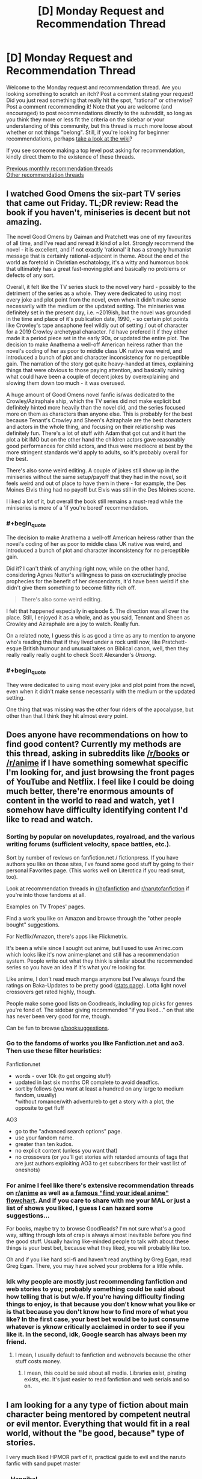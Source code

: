 #+TITLE: [D] Monday Request and Recommendation Thread

* [D] Monday Request and Recommendation Thread
:PROPERTIES:
:Author: AutoModerator
:Score: 34
:DateUnix: 1559574340.0
:END:
Welcome to the Monday request and recommendation thread. Are you looking something to scratch an itch? Post a comment stating your request! Did you just read something that really hit the spot, "rational" or otherwise? Post a comment recommending it! Note that you are welcome (and encouraged) to post recommendations directly to the subreddit, so long as you think they more or less fit the criteria on the sidebar or your understanding of this community, but this thread is much more loose about whether or not things "belong". Still, if you're looking for beginner recommendations, perhaps [[https://www.reddit.com/r/rational/wiki][take a look at the wiki]]?

If you see someone making a top level post asking for recommendation, kindly direct them to the existence of these threads.

[[http://www.reddit.com/r/rational/wiki/monthlyrecommendation][Previous monthly recommendation threads]]\\
[[http://pastebin.com/SbME9sXy][Other recommendation threads]]


** I watched Good Omens the six-part TV series that came out Friday. TL;DR review: Read the book if you haven't, miniseries is decent but not amazing.

The novel Good Omens by Gaiman and Pratchett was one of my favourites of all time, and I've read and reread it kind of a lot. Strongly recommend the novel - it is excellent, and if not exactly 'rational' it has a strongly humanist message that is certainly rational-adjacent in theme. About the end of the world as foretold in Christian eschatology, it's a witty and humorous book that ultimately has a great fast-moving plot and basically no problems or defects of any sort.

Overall, it felt like the TV series stuck to the novel very hard - possibly to the detriment of the series as a whole. They were dedicated to using most every joke and plot point from the novel, even when it didn't make sense necessarily with the medium or the updated setting. The miniseries was definitely set in the present day, i.e. ~2019ish, but the novel was grounded in the time and place of it's publication date, 1990, - so certain plot points like Crowley's tape ansaphone feel wildly out of setting / out of character for a 2019 Crowley archetypal character. I'd have prefered it if they either made it a period piece set in the early 90s, or updated the entire plot. The decision to make Anathema a well-off American heiress rather than the novel's coding of her as poor to middle class UK native was weird, and introduced a bunch of plot and character inconsistency for no perceptible gain. The narration of the story got quite heavy-handed at times, explaining things that were obvious to those paying attention, and basically ruining what could have been a couple of decent jokes by overexplaining and slowing them down too much - it was overused.

A huge amount of Good Omens novel fanfic is/was dedicated to the Crowley/Aziraphale ship, which the TV series did not make explicit but definitely hinted more heavily than the novel did, and the series focused more on them as characters than anyone else. This is probably for the best because Tenant's Crowley and Sheen's Aziraphale are the best characters and actors in the whole thing, and focusing on their relationship was definitely fun. There's a lot of stuff with Adam that got cut and it hurt the plot a bit IMO but on the other hand the children actors gave reasonably good performances for child actors, and thus were mediocre at best by the more stringent standards we'd apply to adults, so it's probably overall for the best.

There's also some weird editing. A couple of jokes still show up in the miniseries without the same setup/payoff that they had in the novel, so it feels weird and out of place to have them in there - for example, the Des Moines Elvis thing had no payoff but Elvis was still in the Des Moines scene.

I liked a lot of it, but overall the book still remains a must-read while the miniseries is more of a 'if you're bored' recommendation.
:PROPERTIES:
:Author: Escapement
:Score: 18
:DateUnix: 1559584587.0
:END:

*** #+begin_quote
  The decision to make Anathema a well-off American heiress rather than the novel's coding of her as poor to middle class UK native was weird, and introduced a bunch of plot and character inconsistency for no perceptible gain.
#+end_quote

Did it? I can't think of anything right now, while on the other hand, considering Agnes Nutter's willingness to pass on excruciatingly precise prophecies for the benefit of her descendants, it'd have been weird if she didn't give them something to become filthy rich off.

#+begin_quote
  There's also some weird editing.
#+end_quote

I felt that happened especially in episode 5. The direction was all over the place. Still, I enjoyed it as a whole, and as you said, Tennant and Sheen as Crowley and Aziraphale are a joy to watch. Really fun.

On a related note, I guess this is as good a time as any to mention to anyone who's reading this that if they lived under a rock until now, like Pratchett-esque British humour and unusual takes on Biblical canon, well, then they really really really ought to check Scott Alexander's /Unsong/.
:PROPERTIES:
:Author: SimoneNonvelodico
:Score: 2
:DateUnix: 1560102997.0
:END:


*** #+begin_quote
  They were dedicated to using most every joke and plot point from the novel, even when it didn't make sense necessarily with the medium or the updated setting.
#+end_quote

One thing that was missing was the other four riders of the apocalypse, but other than that I think they hit almost every point.
:PROPERTIES:
:Author: waylandertheslayer
:Score: 2
:DateUnix: 1560205963.0
:END:


** Does anyone have recommendations on how to find good content? Currently my methods are this thread, asking in subreddits like [[/r/books]] or [[/r/anime]] if I have something somewhat specific I'm looking for, and just browsing the front pages of YouTube and Netflix. I feel like I could be doing much better, there're enormous amounts of content in the world to read and watch, yet I somehow have difficulty identifying content I'd like to read and watch.
:PROPERTIES:
:Score: 16
:DateUnix: 1559600455.0
:END:

*** Sorting by popular on novelupdates, royalroad, and the various writing forums (sufficient velocity, space battles, etc.).

Sort by number of reviews on fanfiction.net / fictionpress. If you have authors you like on those sites, I've found some good stuff by going to their personal Favorites page. (This works well on Literotica if you read smut, too).

Look at recommendation threads in [[/r/hpfanfiction][r/hpfanfiction]] and [[/r/narutofanfiction][r/narutofanfiction]] if you're into those fandoms at all.

Examples on TV Tropes' pages.

Find a work you like on Amazon and browse through the "other people bought" suggestions.

For Netflix/Amazon, there's apps like Flickmetrix.

It's been a while since I sought out anime, but I used to use Anirec.com which looks like it's now anime-planet and still has a recommendation system. People write out what they think is similar about the recommended series so you have an idea if it's what you're looking for.

Like anime, I don't read much manga anymore but I've always found the ratings on Baka-Updates to be pretty good ([[https://www.mangaupdates.com/stats.html?period=month12][stats page]]). Lotta light novel crossovers get rated highly, though.

People make some good lists on Goodreads, including top picks for genres you're fond of. The sidebar giving recommended "if you liked..." on that site has never been very good for me, though.

Can be fun to browse [[/r/booksuggestions][r/booksuggestions]].
:PROPERTIES:
:Author: iftttAcct2
:Score: 14
:DateUnix: 1559605185.0
:END:


*** Go to the fandoms of works you like Fanfiction.net and ao3. Then use these filter heuristics:

Fanfiction.net

- words - over 10k (to get ongoing stuff)\\
- updated in last six months OR complete to avoid deadfics.
- sort by follows (you want at least a hundred on any large to medium fandom, usually)\\
  *without romance/with adventureb to get a story with a plot, the opposite to get fluff

AO3

- go to the "advanced search options" page.
- use your fandom name.
- greater than ten kudos.
- no explicit content (unless you want that)\\
- no crossovers (or you'll get stories with retarded amounts of tags that are just authors exploiting AO3 to get subscribers for their vast list of oneshots)
:PROPERTIES:
:Author: GaBeRockKing
:Score: 5
:DateUnix: 1559620128.0
:END:


*** For anime I feel like there's extensive recommendation threads on [[/r/anime][r/anime]] as well as [[https://imgur.com/gallery/yPVPj9Q][a famous "find your ideal anime" flowchart]]. And if you care to share with me your MAL or just a list of shows you liked, I guess I can hazard some suggestions...

For books, maybe try to browse GoodReads? I'm not sure what's a good way, sifting through lots of crap is always almost inevitable before you find the good stuff. Usually having like-minded people to talk with about these things is your best bet, because what they liked, you will probably like too.

Oh and if you like hard sci-fi and haven't read anything by Greg Egan, read Greg Egan. There, you may have solved your problems for a little while.
:PROPERTIES:
:Author: SimoneNonvelodico
:Score: 2
:DateUnix: 1560103342.0
:END:


*** Idk why people are mostly just recommending fanfiction and web stories to you; probably something could be said about how telling that is but w/e. If you're having difficulty finding things to enjoy, is that because you don't know what you like or is that because you don't know how to find more of what you like? In the first case, your best bet would be to just consume whatever is yknow critically acclaimed in order to see if you like it. In the second, idk, Google search has always been my friend.
:PROPERTIES:
:Author: Sampatrick15
:Score: 1
:DateUnix: 1559754072.0
:END:

**** I mean, I usually default to fanfiction and webnovels because the other stuff costs money.
:PROPERTIES:
:Author: iftttAcct2
:Score: 3
:DateUnix: 1559810749.0
:END:

***** I mean, this could be said about all media. Libraries exist, pirating exists, etc. It's just easier to read fanfiction and web serials and so on.
:PROPERTIES:
:Author: Sampatrick15
:Score: 5
:DateUnix: 1559848477.0
:END:


** I am looking for a any type of fiction about main character being mentored by competent neutral or evil mentor. Everything that would fit in a real world, without the "be good, because" type of stories.

I very much liked HPMOR part of it, practical guide to evil and the naruto fanfic with sand pupet master
:PROPERTIES:
:Author: balbal21
:Score: 13
:DateUnix: 1559576236.0
:END:

*** - [[https://en.wikipedia.org/wiki/Hannibal_Lecter][Hannibal_Lecter]]
- ~[[https://en.wikipedia.org/wiki/American_History_X][American History X]]
- ?[[https://en.wikipedia.org/wiki/Apt_Pupil_(film)][Apt Pupil]]
- [[https://en.wikipedia.org/wiki/The_Devil%27s_Advocate_(1997_film)][The Devil's Advocate]]
- Sansa and Littlefinger; Anakin and Sidious; the Pai Mei arc from Kill Bill

Fanfiction

- [[https://www.fanfiction.net/s/8163784/1/The-Well-Groomed-Mind][The Well Groomed Mind]]
- [[https://www.fanfiction.net/s/2109003/1/Harry-Potter-and-the-Maw][Maw, HP & the]]

TVTropes: [[https://tvtropes.org/pmwiki/pmwiki.php/Main/EvilMentor][EvilMentor]] • [[https://tvtropes.org/pmwiki/pmwiki.php/Main/TreacherousAdvisor][TreacherousAdvisor]] • [[https://tvtropes.org/pmwiki/pmwiki.php/Main/BrokenPedestal][BrokenPedestal]] • [[https://tvtropes.org/pmwiki/pmwiki.php/Main/TheSvengali][TheSvengali]] • [[https://tvtropes.org/pmwiki/pmwiki.php/Main/TheCorrupter][TheCorrupter]]
:PROPERTIES:
:Author: OutOfNiceUsernames
:Score: 7
:DateUnix: 1559610642.0
:END:

**** You should mention that The Well Groomed mind is unfinished - at least the sequel is. As someone who just spent the last day reading all of it, that was a surprise. Really good though.
:PROPERTIES:
:Author: Mbnewman19
:Score: 3
:DateUnix: 1559792000.0
:END:


*** [[https://www.fanfiction.net/s/10740793/1/A-Voice-Across-the-Void]]

This should fit your want perfectly. (Neutral Sith mentor in Star Wars universe)
:PROPERTIES:
:Author: causalchain
:Score: 5
:DateUnix: 1559620665.0
:END:


** Are there any good, well-written, non-cookie-cutter, not-full-of-unhappy novels on Kindle these days? I was originally looking for English original light novels, but really I'll take anything that matches up to the best of SpaceBattles in enjoyability or the best of Questionable Questing in intelligence. (No Earthfic please.)

PS: I am genuinely scared of whatever is happening to the titles of the dungeon and harem books proliferating in Amazon's system. It looks like someone achieved AI-equivalent humans.
:PROPERTIES:
:Author: EliezerYudkowsky
:Score: 26
:DateUnix: 1559580531.0
:END:

*** Since you made the mention, what are the best of SpaceBattles in enjoyability or the best of Questionable Questing in intelligence? I recently started the Erogamer in QQ and was really impressed, but I haven't really explored these sites much.

A short list of title drops will do, I can google.
:PROPERTIES:
:Author: foveros
:Score: 8
:DateUnix: 1559582101.0
:END:

**** Are you looking for porn, plot, or mix of both?

QuestionableQuesting is always very YMMV. Other than Erogamer, another story that was mentioned around here before is [[https://forum.questionablequesting.com/threads/a-rousing-rebirth-veilfall-original.5813/][A Rousing Rebirth]]. Spoilery trigger warnings : incest, ephebophilia
:PROPERTIES:
:Author: Anderkent
:Score: 3
:DateUnix: 1559584769.0
:END:

***** I'm enjoying the Erogamer despite the porn, not because of it. Still, the chapters where characters are thinking about cosmic implications are just so well written...

On space battles the fics I have read and enjoyed are the games we play and purple days. Any as good there?
:PROPERTIES:
:Author: foveros
:Score: 5
:DateUnix: 1559596366.0
:END:


*** You could try Please Don't Tell My Parents I'm a Supervillain by Richard Roberts. It is a non-stop ride of manic energy. Not very rational, though (it's a super-hero world with super science that still looks like the present day).
:PROPERTIES:
:Author: GlimmervoidG
:Score: 9
:DateUnix: 1559635427.0
:END:

**** Read that one and liked it. "Worm as cheerful YA novel" was my review.
:PROPERTIES:
:Author: EliezerYudkowsky
:Score: 11
:DateUnix: 1559670036.0
:END:

***** Have you tried Super Minion on rr?
:PROPERTIES:
:Author: Retbull
:Score: 5
:DateUnix: 1559758557.0
:END:


***** I mean, that doesn't sound like a /bad/ review to me.
:PROPERTIES:
:Author: SimoneNonvelodico
:Score: 2
:DateUnix: 1560103408.0
:END:


*** I've recommended the [[https://www.goodreads.com/en/book/show/30344847][Masters and Mages]] series a few times here already, but that's because it really is good. The first part of the first book especially was a breath of fresh air for me, just a young guy with the world at his feet thinking about his situation and his prospects, working out his problems in his head. And it was interesting!

I wouldn't say it's rational(the magic system is a bit fuzzy, especially in the second book), but the author is a history buff--medieval scholar and HEMA practitioner-- and actually put some thought into the history of the world, into why politics are the way they are and how the conflicts that the story revolves around actually came about. Like I said, it's the first fantasy book in a while that felt like it broke the mold.

Another story in the vein of a [[https://en.wikipedia.org/wiki/Bildungsroman][Bildungsroman]] is [[https://www.goodreads.com/book/show/44327636-the-first-step][The First Step]], this time a competently written xianxia(what a rarity!). Another story of the guy with the world at his feet, on a journey of discovery. Pretty good, and unlike in Cradle, the setting feels very chinese.
:PROPERTIES:
:Author: GlueBoy
:Score: 4
:DateUnix: 1559591183.0
:END:


*** - I liked Martha Wells' Murderbot series. Mostly, the main character spends its time being mad about how incompetent humans are at everything.
- You might like The Engineer by Darren M. Handshaw. It's a kind of post apocalypse, but not the awful depressing kind. The main character also does realistic engineering (mostly stuff you could realistically achieve with medieval tech). I didn't finish it but I don't really remember why.
- I quite liked pretty much all of Drew Hayes' novels, they're generally enjoyable and not about depressed or depressing people.
- I also really liked Edward W. Robinson's Cycle of Arawn series - it's got a main character who grows powerful over time thanks to intelligently exploring and using his powers, and is generally an enjoyable swords and sorcery adventure.
- Similarly, Mark Lawrence's Prince of Thorns series is also quite good - bad things happen to the main character, but he doesn't let that get him down. He turns in to the bad thing that happens to other people. The whole series is very Dying Earth, too, which is fun.
:PROPERTIES:
:Author: IICVX
:Score: 5
:DateUnix: 1559595086.0
:END:


*** Bujold, and Pratchett are the strongest recs I have for "Not Dark", "Original" and "Smart". But I would be quite surprised if you had not already read those.

Graydon Saunders is very much what you are looking for, I think, but has strong objections to amazon, so is not available there (Got his works via google play, which is convenient enough)

Egan, Vinge are also good, but occasionally dark. Never oppressively so, however.

Marie Brennan, the lady Trent series.
:PROPERTIES:
:Author: Izeinwinter
:Score: 4
:DateUnix: 1559598808.0
:END:


*** You may know most of these, and they're mostly from 2017 or earlier as I haven't really had time to look for recent gems, but I wonder if these match the non-cookie-cutter requirement:

- [[https://www.goodreads.com/series/91029-craft-sequence][Craft sequence]] by Max Gladstone (book 1 2012 - book 6 2017)
- [[https://www.goodreads.com/series/170872-wayfarers][Wayfarers]] by Becky Chambers (2014, 2016, 2018):
- Guy Gavriel Kay?
- [[https://www.goodreads.com/series/183152-penric-and-desdemona-publication-order][Penric & Desdemona]] series by LM Bujold

I guess most of these contain some amount of unhappy, I'm not sure if you're looking for books that don't contain any suffering or just ones where it is not all there is to the book :P
:PROPERTIES:
:Author: Anderkent
:Score: 3
:DateUnix: 1559581774.0
:END:

**** All stories contain some people suffering some of the time, but there's some kind of modern plague of stories that are just Unhappy People Doing Unhappy Things. It probably accounts for a lot of the popularity of isekai stories; in that people have nothing else to read that is not an endless desert of sadness.
:PROPERTIES:
:Author: EliezerYudkowsky
:Score: 14
:DateUnix: 1559582473.0
:END:


*** Extraordinary claims require extraordinary evidence. You cant just say that it looks like someone achieved AI equivalent humans and leave it at that. It would be like saying "Aliens!" and leaving it at that.

I'm glancing through the titles. Theres some pretty creative titles, but none of the titles look superhumanly creative. Did the titles suddenly and dramatically increase in creativity? But I dont know what the titles were like before, nor what the time frame for the change was, so I have no way to check this for myself. Could you please elaborate on why you think it looks like the more recent titles were generated by AI equivalent humans? (Assuming I am understanding what you said correctly). Why do you believe what you believe?
:PROPERTIES:
:Author: Sailor_Vulcan
:Score: 2
:DateUnix: 1559879584.0
:END:

**** Modern-AI-equivalent humans. Very repetitive ones.
:PROPERTIES:
:Author: EliezerYudkowsky
:Score: 5
:DateUnix: 1559889205.0
:END:

***** I understand if you're really busy and don't feel like this question is worth answering, but when ELIEZER YUDKOWSKY says he's scared of possiblity of AI-Equivalent humans, that sounds like "I think a human may have gone FOOM" and that can raise some alarm. So I just want to double check to make sure I'm understanding correctly, that that isn't what you meant.

Thanks!
:PROPERTIES:
:Author: Sailor_Vulcan
:Score: 2
:DateUnix: 1560190053.0
:END:

****** #+begin_quote
  AI-Equivalent humans, that sounds like "I think a human may have gone FOOM"
#+end_quote

That's not what he's saying. AI-Equivalent humans wouldn't be humans that have gone FOOM, because AI has not gone FOOM. Human-Equivalent AI would be an extraordinary claim; AI-Equivalent Humans are just humans that generate slightly different versions of the same repetitive content over and over again, like modern AIs do. The recent titles look like they were created by AI-like humans because they are boring and repetitive. In other words, Eliezer is being cute here, not serious.
:PROPERTIES:
:Author: daytodave
:Score: 7
:DateUnix: 1560235429.0
:END:


*** I think that you might enjoy the work of Christopher Nuttall. He is not an explicitly "rational" author but many of the themes that he explores are closely related and his characters are generally well developed.

Nuttall is a prolific writer, so I would recommend starting with the Ark Royal series as it exemplifies much of his writing style. It is relative cheap but if you are still uncertain than you can find a large sample of the text on his website.
:PROPERTIES:
:Author: CaseyAshford
:Score: 2
:DateUnix: 1559596997.0
:END:

**** Just make sure not to read his earliest works. He has a lot of old outdated poorly written drafts on space battles, and the first few chapters of his schooled in magic series are kinda crappy. But if you can get past that part the rest of the SIM series on amazon kindle is amazing
:PROPERTIES:
:Author: Sailor_Vulcan
:Score: 1
:DateUnix: 1559879825.0
:END:


*** These aren't particularly rational, but some books I've enjoyed:

Super-Powereds, by Drew Hayes. This is a story in the style of Harry Potter - most of the time is spent following the main characters in their lives and classes, and now and then something happens which is relevant to a larger plot. Except instead of a wizard school, it's a superhero academy.

Into the Labyrinth, by John Bierce. Nice setting, reminiscent of Tamora Pierce's books.

Schooled in Magic, by Christopher Nuttall. This is close to being cookie-cutter, but I enjoyed it anyway.
:PROPERTIES:
:Author: Penumbra_Penguin
:Score: 1
:DateUnix: 1559688150.0
:END:


*** [[https://smile.amazon.com/Pyramid-Scheme-Book-1-ebook/dp/B012TXYOOI/ref=pd_sim_351_1/143-8271950-9809629?_encoding=UTF8&pd_rd_i=B012TXYOOI&pd_rd_r=683eeb38-88db-11e9-bbf3-59d2421e25c9&pd_rd_w=Nc47c&pd_rd_wg=0tDFH&pf_rd_p=a098ee4c-2e0f-4821-b463-d4b049053104&pf_rd_r=J27W00G72Q6F6X6KWAXQ&psc=1&refRID=J27W00G72Q6F6X6KWAXQ][Pyramid Scheme]] by Eric Flint and Dave Freer is pretty good. Haven't thought about this one in years but it is lots of fun. It is a good adventure novel that has challenges but doesn't needlessly make the characters miserable.

I definitely wouldn't say it matches the best of QQ in intelligence, since any story that reaches that level of meta-awareness probably eats itself or blackmails its own author into locking themself in a room to write infinite sequels shortly after being completed.

The characters value brains over brawn and make an effort to be clever to the point that they immediately declare war on mythology and start turning it upside down in entertaining ways, but it is a light adventure novel that doesn't get too complicated about breaking the system. More along the lines of basic bluffing and trickery, exploiting the modern tech that was brought along with them, and gathering useful allies.

It has two sequels based on Egyptian and Norse mythology.

Summary:

An alien pyramid has appeared on Earth, squatting in the middle of Chicago. It is growing, destroying the city as it does and nothing seems able to stop it, not even the might of the US military. Somehow, the alien device is snatching people and for unknown reasons transporting them into worlds of mythology. Dr Lukacs is one of the victims. Granted, he's an expert on mythology. But myths are not something he'd thought to encounter personally. Or wanted to! Sure, he has a couple of tough paratroopers along with him, as well as a blonde Amazon biologist and a very capable maintenance mechanic. Unfortunately, modern weapons don't work, and the Greek gods are out to kill the heroes.

Well, yes, they've got Medea and Arachne and the Sphinx on their side (both Sphinxes, actually the Greek version as well as the Egyptian). And at least some of the Egyptian gods seem friendly.
:PROPERTIES:
:Author: andor3333
:Score: 1
:DateUnix: 1559882961.0
:END:


*** #+begin_quote
  PS: I am genuinely scared of whatever is happening to the titles of the dungeon and harem books proliferating in Amazon's system. It looks like someone achieved AI-equivalent humans.
#+end_quote

The Dungeon novels I've read do seem unusually trope-y. Which is a shame, since I genuinely like the concept of a sentient dungeon as a protagonist. Bunker Core was probably the best of them, but I'm not sure if the author is continuing the series.

(If you count Dungeon Lord that's far and away the best; but the protagonist isn't a dungeon, but a human with Sauron type powers in an RPG mechanics world)
:PROPERTIES:
:Author: TheColourOfHeartache
:Score: 1
:DateUnix: 1560015879.0
:END:


** Looking for stories where the MC is able to return from and learn from death like in a video game. Whether through a timeloop or some other method. Already read or reading Mother of Learning, Time Braid, All you need is kill/Edge of tomorrow. I'm not sure about VR based stories since all of the players would have the same ability. Alternatively, if there is a reincarnation story where they end up in the past with future knowledge and skills which is good, I could try that as well. That's kind of similar because they at least learned from one death.
:PROPERTIES:
:Author: highvolt4g3
:Score: 9
:DateUnix: 1559578484.0
:END:

*** [[https://docs.google.com/document/d/1SddGHeVfcVa5SCDHHTOA4RlKwnef-Q6IMw_Jqw9I0Mw/edit][Dave Scum]] is a short story by the author of Cordyceps.
:PROPERTIES:
:Author: andor3333
:Score: 12
:DateUnix: 1559620663.0
:END:

**** That was enjoyable. Felt realistic, if not rational, with the protagonist being kind of a dick as a, hmm, humanising factor? And some nice exploration of how even limited time looping is utterly broken.

Also fits the request of a protagonist able to learn from death. Dave does a /lot/ of that.
:PROPERTIES:
:Author: -main
:Score: 6
:DateUnix: 1559654854.0
:END:


**** Seconding [[/u/-main]] that Dave Scum was enjoyable, though I'd have liked something a touch more final regarding the ending. Thanks for sharing!
:PROPERTIES:
:Author: SeekingImmortality
:Score: 4
:DateUnix: 1559694177.0
:END:


**** I just realised! "Dave scum" is a pun on the term "Save scumming" where a player refuses to accept mistakes by resetting any time they do. +1 this rec.
:PROPERTIES:
:Author: causalchain
:Score: 3
:DateUnix: 1559731726.0
:END:


*** The anime Re:Zero has the protagonist return to certain “checkpoints” after dying, and the problem solving involves using multiple loops to get to a good resolution. On a more limited scope, in Mo Dao Zu Shi the protagonist is a master cultivator who was killed and then ends up possssing a new body, making a new start, but maintaining his knowledge of cultivation techniques and such. I have not finished it yet, but so far it is good, and I have gotten many recommendations for it from other people.
:PROPERTIES:
:Author: NexusLink_NX
:Score: 7
:DateUnix: 1559592330.0
:END:

**** I saw the Re:Zero anime which was good and apparently getting a second season soon. Does anyone know if the webnovel is worth reading? I'll check Mo Dao Zu Shi out as well, thanks!
:PROPERTIES:
:Author: highvolt4g3
:Score: 2
:DateUnix: 1559598261.0
:END:

***** No personal experience with the Re:Zero web novel, but I'm also loooking forward to S2. To be honest, the reliving aspect in Mo Dao Zu Shi is pretty minor, but I am greatly enjoying it as my first real experience with the xianxia (cultivation) genre. Also, I recalled the short story The Keeper, at [[https://www.reddit.com/r/creatorcorvin/comments/8f7if1/the_keeper_part_1/]] which has return by death as its central premise.

Edit: also the anime Youjo Senki has a mature person reincarnated as a child in a magical world, making use of their intelligence to become a prodigy. Secondly, and a bit more loosely fitting, Puella Magi Madoka Magica has time loops with learning from mistakes to try to find a “good route”. More details are spoilery, but it is probably my favorite anime overall, so I would definitely recommend it.
:PROPERTIES:
:Author: NexusLink_NX
:Score: 1
:DateUnix: 1559615845.0
:END:

****** Oh yes I forgot Madoka Magica, that's a good example. If you happen to like anime like that, there's also The Girl Who Leapt Through Time.
:PROPERTIES:
:Author: highvolt4g3
:Score: 2
:DateUnix: 1559656622.0
:END:


**** Yeah, the first thing I thought is "wow this guys is basically summarising the premise to Re:Zero".
:PROPERTIES:
:Author: SimoneNonvelodico
:Score: 2
:DateUnix: 1560103515.0
:END:


*** Relic of the future by coeur al'aran if you aren't against RWBY fanfics. Not very rational but the writing is solid.
:PROPERTIES:
:Author: generalamitt
:Score: 3
:DateUnix: 1559583328.0
:END:

**** I haven't seen RWBY but I did enjoy The Games We Play (a RWBY fanfiction) so I think I know the world enough to enjoy it.
:PROPERTIES:
:Author: highvolt4g3
:Score: 2
:DateUnix: 1559598314.0
:END:

***** Be aware that TGWP used RWBY's characters and overall setting (countries menaced by grimm, hunters defending, robot with a soul, etc) but diverged wildly regarding the grimm's nature and people's backstories.
:PROPERTIES:
:Author: SeekingImmortality
:Score: 5
:DateUnix: 1559600586.0
:END:


***** Adding to [[/u/SeekingImmortality][u/SeekingImmortality]], TGWP used RWBY lore up to 2nd season, Relic of the future uses all the way up to season 6.
:PROPERTIES:
:Author: causalchain
:Score: 1
:DateUnix: 1559607603.0
:END:


*** In the fun Korean webnovel Omniscient Reader, one of the /side characters/ is the person who has returned from the future. So it doesn't quite fit, but I bet you'd like it.
:PROPERTIES:
:Author: Charlie___
:Score: 3
:DateUnix: 1559585246.0
:END:

**** Is it similar to The Novel's Extra?
:PROPERTIES:
:Author: highvolt4g3
:Score: 1
:DateUnix: 1559598332.0
:END:

***** Definitely similar in the sense that it's one of those stories where someone has a lot of extra knowledge and has to exploit it even when things go off the rails. But, I think, significantly better :)
:PROPERTIES:
:Author: Charlie___
:Score: 1
:DateUnix: 1559638469.0
:END:


*** "Erased" is a [[https://en.wikipedia.org/wiki/Erased_(manga%29][manga]] and an [[https://www.crunchyroll.com/en-gb/erased/episode-1-flashing-before-my-eyes-691793][anime]], is a murder mystery with these mechanics and is very good.
:PROPERTIES:
:Author: sl236
:Score: 3
:DateUnix: 1559601078.0
:END:

**** I've seen the anime which I enjoyed although I hear that the manga has a much better ending.
:PROPERTIES:
:Author: highvolt4g3
:Score: 2
:DateUnix: 1559603044.0
:END:


*** Have you ever heard [[https://www.royalroad.com/fiction/21623/the-perks-of-immortality][The Perks of Immortality]]? The protagonist is always brought back to life, but he isn't told why. He do not keep unlocking similar skills, the story didn't work that way. Instead, before a reincarnation, he's offered, other than unlocking new skills, some experience to carry over. The new incarnation is not exactly similar either, there's always variation that's outside his control. Interesting world building, simplistic protagonist, increasingly challenging adversary it triggers survival motive. Not a ratfic due to the protagonist never tried to define his motivation, nevermind exclusively work toward it. He did do things efficiently, but it's due to experience, not creative thinking.
:PROPERTIES:
:Author: sambelulek
:Score: 5
:DateUnix: 1559601304.0
:END:

**** I have to recommend against perks of immortality. MC seems rather shallow and by chapter 13 I still had no idea of the personality or goals of MC, and the side cast seems to intentionally set up to make MC seem like a god.
:PROPERTIES:
:Author: Sonderjye
:Score: 6
:DateUnix: 1559603723.0
:END:

***** He does seems shallow because he's generally clueless. It requires certain level of education to be able to redefine goals and motivation. He doesn't have any. I have a guess that he's an AI undergoing a brewing process. If my guess is right, him asking everything why will happen much much later. Until that point, he's not a rational character. So yeah, your stance against recommending it, given what subreddidt we're having this discussion, is pretty much correct.
:PROPERTIES:
:Author: sambelulek
:Score: 2
:DateUnix: 1559618033.0
:END:


***** Author here, I agree it's not really a rational fiction in the strict sense at all. And maybe not in the loose sense either.

MC has the social skills of an empathic toddler.

He is smart about some things that he knows well, but he isn't any kind of genius.

Story has some macguffins and arbitrary author fiat decisions.
:PROPERTIES:
:Author: cjet79
:Score: 2
:DateUnix: 1559880434.0
:END:

****** #+begin_quote
  Author here
#+end_quote

#+begin_quote
  genious
#+end_quote

#+begin_quote
  misspelling of genius
#+end_quote

Hmmm...
:PROPERTIES:
:Author: Lightwavers
:Score: 1
:DateUnix: 1559981305.0
:END:

******* meh, i was on mobile. never claimed to be good at grammar or spelling. If I was I wouldn't post perks of immortality on royalroad and get free editing help.

If people want a more refined story id suggest they wait and buy it when it comes out on amazon. I'm gonna do possibly two editing passes (like hiring actual editors) before i release it.
:PROPERTIES:
:Author: cjet79
:Score: 2
:DateUnix: 1560008346.0
:END:

******** I was just poking fun. :)
:PROPERTIES:
:Author: Lightwavers
:Score: 1
:DateUnix: 1560022130.0
:END:


***** The whole premise was not that illogical because its been done before. But the author acted like the mc was the most normal thing around so it made his whole fic extremely illogical.
:PROPERTIES:
:Author: Addictedtobadfanfict
:Score: 1
:DateUnix: 1559617820.0
:END:


**** Yes I really like it and that's definitely the kind of story I want! I wish it was longer and updated more frequently.
:PROPERTIES:
:Author: highvolt4g3
:Score: 2
:DateUnix: 1559603012.0
:END:


*** The term you're looking for is "peggy sue" stories, if that helps your search.
:PROPERTIES:
:Author: GaBeRockKing
:Score: 1
:DateUnix: 1559619711.0
:END:

**** Strictly speaking, Peggy Sue trope is a single massive rewind , as opposed to repeatedly rewinding of groundhog day style time looping
:PROPERTIES:
:Author: Prezombie
:Score: 11
:DateUnix: 1559639343.0
:END:


**** Huh, thanks for this. I've seen this before and always assumed it was synonymous with Mary Sue.
:PROPERTIES:
:Author: iftttAcct2
:Score: 1
:DateUnix: 1559630603.0
:END:

***** They were originally related, in that the main character gets everything right by virtue of knowing what to do in advance, but since it's caused by the premise rather than the writing/characterisation it's possible to have excellent Peggy Sues. as such, the term no longer carries the same stigma.
:PROPERTIES:
:Author: Flashbunny
:Score: 4
:DateUnix: 1559651164.0
:END:

****** I don't think that's right. The term "Peggy Sue" comes from [[https://www.imdb.com/title/tt0091738/][the movie "Peggy Sue Got Married"]] (which it turn seems to have been named after a song by Buddy Holly).
:PROPERTIES:
:Author: alexanderwales
:Score: 8
:DateUnix: 1559691006.0
:END:

******* I suspect that calling a character a Peggy Sue was a mix of both then - there was a convenient movie character following the Sue format. (If you dare to delve into TVTropes, I think there's a list of Sue types.)
:PROPERTIES:
:Author: Flashbunny
:Score: 4
:DateUnix: 1559693709.0
:END:


**** Thanks, I only knew about Mary Sue and Gary Stu, but it looks like they have a whole family.
:PROPERTIES:
:Author: highvolt4g3
:Score: 1
:DateUnix: 1559658332.0
:END:

***** The term "peggy sue" is actually unrelated to the term "mary sue." It's named after a character who featured in an early timeloop story.
:PROPERTIES:
:Author: GaBeRockKing
:Score: 4
:DateUnix: 1559663440.0
:END:


** In my search for a work that has the same appeal as Worth the Candle, I came across [[https://www.royalroad.com/fiction/21107/isekai-speedrun][Isekai Speedrun]], a complete webnovel with 61 chapters. The premise is that the MC finds himself in a game; the twist is that the game is both grimdark and full of glitches which made it popular in the speedrunning community, of which the MC is a member.

I enjoyed the MC's efforts to apply his speedrunning knowledge to his predicament, testing out which exploits still work and taking advantage of memorised secrets like it's a time loop story. The setting is fairly original and evocative, and I liked the discussion of the video game and anime, in particular their NGE-like production history. There seems to be an intentional contrast between the bleak backstory and the goofy attempts to use glitches, and between the grim amorality of everyone native to the world and the upbeat MC. This dissonance probably won't appeal to everyone, but I found it funny.

However, it could use some editing, and the climax and revelations at the end fell flat. Partially that's due to the speedrunning conceit: it's hard to maintain tension when glitches and foreknowledge are the MC's main tools. I also found the character development to be weak; unlike WtC the effects of the MC on the other characters and vice-versa weren't explored very well.

TL;DR: If you liked the first dozen chapters of Worth the Candle, you might have fun with the first dozen chapters of [[https://www.royalroad.com/fiction/21107/isekai-speedrun][Isekai Speedrun]]. Beyond that, it probably depends on your tolerance for the writing and whether you enjoy the asides and dissonance.
:PROPERTIES:
:Author: Radioterrill
:Score: 9
:DateUnix: 1559596849.0
:END:

*** Some things to try, if you haven't already:

[[https://www.royalroad.com/fiction/22336/the-wrong-hero]]

[[https://www.royalroad.com/fiction/15925/the-daily-grind]]

[[https://lsdell.com/table-of-contents-trials/]]

[[https://forums.spacebattles.com/threads/a-bad-name-worm-oc-the-gamer.500626/]]

[[https://tigertranslations.org/jack-of-all-trades-7/]]

[[https://halostystales.com/strengthindex/]]

[[https://tcthrone.wordpress.com/]]

[[https://forums.spacebattles.com/threads/rwby-the-gamer-the-games-we-play-disk-five.341621/]]

[[https://www.fanfiction.net/s/8149841/31/Again-and-Again]] (ehh)

[[https://www.fictionpress.com/s/3238329/101/A-Hero-s-War]]

[[https://starrynightnovels.wordpress.com/2018/05/17/prologue-erica-aurelia-the-villainous-lady/]]

[[http://novelfull.com/cultivation-chat-group.html]]

[[http://novelfull.com/pet-king.html]]

HP [[https://www.fanfiction.net/s/12461030/1/The-Tinkerer]] (dead)

HP [[https://www.fanfiction.net/s/9824728/1/Harry-Potter-Jedi]] (dead)
:PROPERTIES:
:Author: iftttAcct2
:Score: 8
:DateUnix: 1559606121.0
:END:

**** Care to review vacant throne? It's nice and big but the blurb is literally just isekai premise 9001 and doesn't actually offer any hooks of which way the plot will go. Is it focused on politics, tech importing, power wank, or what?
:PROPERTIES:
:Author: Prezombie
:Score: 3
:DateUnix: 1559639875.0
:END:

***** Power fantasy and some politics. [[https://www.reddit.com/r/rational/comments/ax82yl/d_monday_request_and_recommendation_thread/ehsjp5j/][Here]]'s the posting I made about it after finding it a few months ago, with some discussion.

I've actually put it on hold since then so I can binge it, so the details are a little fuzzy.

But she is transported to this other world, where she uses her knowledge and tech to make things easier, with the overall goal of getting back home. she can learn (and does learn) how to use the magic that is available in this world. Plot progresses like an isekai-adventurer story mixed with a D&D campaign. Author does a great job in making the MC powerful enough that it's fun but not so powerful she doesn't face setbacks.

In the background is the story of the angels who act as reapers or Death (the soul ferrying kind). Shennanains and power plays are what we get, here, where angels oversee individual worlds/dimensions and there's the usual Heavenly Host heirarchy type of deal.

Hope that helps. Not 100% rational but a fun story.
:PROPERTIES:
:Author: iftttAcct2
:Score: 1
:DateUnix: 1559642316.0
:END:


***** Compared to "normal" isekais it is more about the meta-world (empty throne, angels, souls, ...) than the destination world. The usual isekai problems also get solved pretty fast (she has plenty of guns) and things escalate quickly. There is also this cool, kind of hyper-rational side character (that one has shown interest in tech, but the story isn't there yet and idk if it will go there).
:PROPERTIES:
:Author: tobias3
:Score: 1
:DateUnix: 1559649818.0
:END:


***** I found it surprisingly good. MC is 'normal smart.' That's good because she's believable and well rounded (and abnormal smart is rarely well executed). She's in an odd situation and does a pretty good job of reacting to it, though she isn't rationalist or min maxy. MC has indicators of being very special and potential to be very powerful, but it still feels pretty grounded and she clearly has major threats. It hits the emotional notes decently with her connection to the other characters being interesting and developing naturally. Action is clear and interesting, though not that tense. The power interactions are worked out well, and I haven't detected any idiot balls. Solid though not super unique world building. There's an implied 'big mystery' which I felt was pretty obvious, but that's okay since it means the set up was actually done well (and it hasn't really reached that part yet so who knows how it will be handled).
:PROPERTIES:
:Author: nohat
:Score: 1
:DateUnix: 1559927667.0
:END:


**** I know it's a big list, but could you maybe pick out a handful of those that you'd consider the "best?"
:PROPERTIES:
:Author: sephirothrr
:Score: 1
:DateUnix: 1559713086.0
:END:

***** Cultivation Chat Group, if you have read cultivation novels before, otherwise I'd skip it

Vacant Throne

RWBY Games We Play

It's a big list since it was geared towards someone who I assume would have read several of them, going in the game-dynamic genre (like WtC). If you want to give an idea of what you're looking for, I could give other or better suggestions.
:PROPERTIES:
:Author: iftttAcct2
:Score: 2
:DateUnix: 1559714545.0
:END:


*** So, I gave Isskai Speedrun a shot. I like the premise and I've only read one or two other speedrunning isekais so that aspect was relatively fresh.

But, man, I'm about 70% of the way through the story and I have to drop it. The MC is just too fragrantly annoying. I think his stream-of-conscioisness one-liners are supposed to be coming from a place of nervousness but after the first 10-15 chapters there's no accompanying sense of danger or feeling of exploration to really justify them. He's just going through the motions, making weebo jokes and acting random.
:PROPERTIES:
:Author: iftttAcct2
:Score: 2
:DateUnix: 1559687155.0
:END:


*** IMO Isekai Speedrun is the best speedrun fiction out there (not that it's a crowded market)
:PROPERTIES:
:Author: IICVX
:Score: 1
:DateUnix: 1559612022.0
:END:


** Any good time loop stories? I really like Mother of learning.
:PROPERTIES:
:Author: AjGoudie
:Score: 7
:DateUnix: 1559600097.0
:END:

*** Interpreting time loop on the more liberal side:

Primer (movie): my favorite movie, some engineers develop boxes that can bring them back in time, but only as far back as the box was turned on. Gambit pileup ensues.

Looper (movie): have not watched yet, but have heard it's good.

Re:Zero (anime): isekai guy returns to “checkpoints” of a sort whenever he dies, uses this power to try and achieve a good route through life.

All You Need is Kill (light novel): soldier, basically same power, returning by death, fighting alien invasion. They also made a nice live action movie adaptation.

Harry Potter and the Methods of Rationality (web novel): time turners get used, much more than in the Rowling novels.

Puella Magi Madoka Magica: mega spoilers, and I'm on mobile so let me know if you want to know the spoilers. It has (spoilery) time loops.

And also, here is a thread of more “classic” SF story recommendations, also asking for time loops: [[https://www.reddit.com/r/scifi/comments/1pa4w4/looking_for_time_loop_stories_any_good/]]

Bonus anime rec: Mirai Nikki; there are not really time loops, but more seeing the future. It is not quite so “hard”, but I found it quite enjoyable.
:PROPERTIES:
:Author: NexusLink_NX
:Score: 5
:DateUnix: 1559617028.0
:END:


*** Just on the off chance you haven't read it, there's Replay, by Ken Grimwood.
:PROPERTIES:
:Author: iftttAcct2
:Score: 2
:DateUnix: 1559687217.0
:END:

**** I'm just starting it now :)
:PROPERTIES:
:Author: AjGoudie
:Score: 1
:DateUnix: 1559691168.0
:END:


*** If you like fanfiction there are some good timeloop stories.

Harry Potter: Backwards with Purpose (Always and always). There's a sequel to it as well that you should read if you read that one. Oh also this one isn't quite time loop but travelling back in time to do it over better.

Naruto: Timebraid (warning, it has lots of sex for some reason)
:PROPERTIES:
:Author: highvolt4g3
:Score: 1
:DateUnix: 1559659318.0
:END:


** Do you Know of any rational fairy tails ?

"Slay the dragon win the princess"

"Complete the impossible task win the kingdom"

"Make a fae lie"

Things of that nature.
:PROPERTIES:
:Author: Real_Name_Here
:Score: 6
:DateUnix: 1559577223.0
:END:

*** Both are more "people aware they're in fairytales and using the rules" but it is mandatory to mention Dealing With Dragons and One For the Morning Glory.
:PROPERTIES:
:Author: EliezerYudkowsky
:Score: 13
:DateUnix: 1559584270.0
:END:

**** Seconding Dealing with Dragons and sequels. Not rational per se, but they're hilarious fantasy deconstruction.

The "Defeat the dragon and win the princess" mechanic is developed into something like Tinder for royalty.
:PROPERTIES:
:Author: MacDancer
:Score: 3
:DateUnix: 1559590740.0
:END:


**** Wrede is awesome. In the same vein, there's also [[https://www.goodreads.com/series/43117-dragon-slippers][Jessica Day George]].
:PROPERTIES:
:Author: iftttAcct2
:Score: 1
:DateUnix: 1559605318.0
:END:


*** [[https://www.youtube.com/watch?v=-77cUxba-aA][Twisted: The Untold Story of a Royal Vizier]]
:PROPERTIES:
:Author: Wiron2
:Score: 9
:DateUnix: 1559590874.0
:END:

**** All hail Ahkmed! Tiger fucker!
:PROPERTIES:
:Author: Insufficient_Metals
:Score: 3
:DateUnix: 1559651715.0
:END:


**** Oh, that one is /so good/.
:PROPERTIES:
:Author: SimoneNonvelodico
:Score: 2
:DateUnix: 1560103582.0
:END:


*** [[https://slatestarcodex.com/2013/05/27/transhumanist-fables/]] fits.
:PROPERTIES:
:Author: Charlie___
:Score: 4
:DateUnix: 1559584922.0
:END:


*** Try Naomi Novik's "Spinning Silver"
:PROPERTIES:
:Author: sl236
:Score: 1
:DateUnix: 1559673388.0
:END:


** Any naruto fanfiction that necessarily doesn't have to be rational but be not terrible?
:PROPERTIES:
:Author: Addictedtobadfanfict
:Score: 5
:DateUnix: 1559612454.0
:END:

*** Rational

Waves Arisen, Marked for Death (quest), Lighting up the Dark, The Need to Become Stronger, Team Anko, Kaleidoscope, and Scorpion's Disciple

​

Not-Rational

Life in Konoha's Anbu, Genius Sensei, Hurricane Suite, Ouroboros, Kill your Heroes, Time Braid, and Team 7's Ascension.
:PROPERTIES:
:Author: babalook
:Score: 2
:DateUnix: 1559661374.0
:END:


*** Shoot, I didn't look at your username. Let me give you some non-SI ones. Most are still pretty popular, though: [[https://www.fanfiction.net/s/9311012/1/Lighting-Up-the-Dark]]

[[https://www.fanfiction.net/s/11418526/1/Kill-Your-Heroes]]

[[https://www.fanfiction.net/s/3929411/1/Chunin-Exam-Day]]

[[https://www.fanfiction.net/s/6813473/1/One-Small-Kindness]]

[[https://www.fanfiction.net/s/11016559/49/One-Eye-Full-of-Wisdom]] (dead)

[[https://www.fanfiction.net/s/11647363/1/reverse]] (haven't read yet but gets lots of recs)
:PROPERTIES:
:Author: iftttAcct2
:Score: 2
:DateUnix: 1559675994.0
:END:


*** [[https://archiveofourown.org/works/15406896/chapters/35757684][Hear the Sillence]]
:PROPERTIES:
:Author: iftttAcct2
:Score: 3
:DateUnix: 1559623479.0
:END:

**** I've got to ask why I keep seeing this recommended. I remember a few months back giving it a shot and it seemed almost anti-rational and mostly just a super angsty slice of life fic where everyone panders to the MC because she's cute and talented. I think I stopped reading because, aside from the above, she kept using her lethal poisons that kill in minutes instead of her non-lethal poisons that can incapacitate someone almost instantaneously, and the result was her nearly dying on multiple occasions.
:PROPERTIES:
:Author: babalook
:Score: 4
:DateUnix: 1559660461.0
:END:

***** It's actually been a while since I read it, but I remember the MC being an OP character who still has foibles and missteps which scratches a huge itch for me.
:PROPERTIES:
:Author: iftttAcct2
:Score: 2
:DateUnix: 1559676042.0
:END:


*** [[https://www.fanfiction.net/s/8654967/1/Black-Cloaks-Red-Clouds]]

[[https://www.fanfiction.net/s/9250029/1/Shinobi-Team-7]]

[[https://www.fanfiction.net/s/8550403/1/THW]]

​

They're all dead but quite long and definitely among the best Naruto fanfics IMO.
:PROPERTIES:
:Author: Metamancer
:Score: 1
:DateUnix: 1559704099.0
:END:


** I wondered why many ratfic protagonist motivation is about the greater good. Like minimizing suffering, eliminating work (pfft), societal revolution, or even put an end to death. I just read:

- [[https://www.fanfiction.net/s/10360716/1/The-Metropolitan-Man][Metropolitan Man]] [8/10 match to my taste if I don't have personal dislike toward fanfic, I read it because I don't have original fic on reading backlog], a fantastic good vs evil series that's not fun to read toward the end.

- [[https://www.fanfiction.net/s/10327510/1/A-Bluer-Shade-of-White][Bluer Shade of White]] [9/10, same], a thought provoking gentle God concept that reeks of AI hard-on, and

- [[https://www.fictionpress.com/s/3238329/1/A-Hero-s-War][A Hero's War]] [7/10] A kingdom building with awful choice for POV characters.

I'm seeking a fiction where the protagonist has more basic motive. Something like greed, lust, or revenge. Survival also works, but I'd rather not read it if character's adversary is artificially created (like dungeon where stronger and stronger adventurer keep coming). But definitely not the greater good motive (ew). Same criteria as [[https://np.reddit.com/r/rational/comments/bqwp8b/d_monday_request_and_recommendation_thread/eobhusd/][the last time I post a request]]. But this time, I'd like it if it's freely available. Thank you.
:PROPERTIES:
:Author: sambelulek
:Score: 10
:DateUnix: 1559577798.0
:END:

*** Most ratfic inherently hews to the Effective Altruist party line of "a rational and moral agent should try to maximize their positive impact on the world," so it's no surprise this sub is full of such things.

That said, the 3 protags of Pokemon: Origin of Species all have deeply personally-motivated goals, and while 2/3 have some sort of "greater good" in mind (ending death/general futurism and ending pokemon and human suffering respectively), they're not nearly as in-your-face about it as HJPEV. The third protag just wants to be a really good pokemon trainer.

It's also extremely well-written and very fun.
:PROPERTIES:
:Author: LazarusRises
:Score: 16
:DateUnix: 1559590264.0
:END:


*** Most protagonists, period, care about the greater good. Rational protagonists are just better at it, like they are at everything else. (Except social interaction.)
:PROPERTIES:
:Author: GaBeRockKing
:Score: 5
:DateUnix: 1559622300.0
:END:

**** Wow, that sounds arrogant. Have you not think about villain protagonist?
:PROPERTIES:
:Author: sambelulek
:Score: 2
:DateUnix: 1559622677.0
:END:

***** They form a pretty small subset of protagonists. Just think of all the works in the public consciousness. Superhero movies, with rare exceptions like deadpool, typically feature people working for the greater good. Hell, marvel movies even have their villains (i.e., thanos) working for the greater good.
:PROPERTIES:
:Author: GaBeRockKing
:Score: 8
:DateUnix: 1559622933.0
:END:

****** I suppose MCU Thanos must be written that way so that it appeals to general movie-goer. I heard, though, that Thanos actually do what he did because he's enamoured by an incarnation of Death, the sexy one. I admit I do not look deep into the lore, but whatever altruistic reason he get along the way, his root cause is courting that Death.

But my point is we're not general public. We seek a rational protagonist who achieve his goal without abandoning his mindful rationality. Despite adversary that's more, or at least equally, competent. Despite the world that's already so established the free lunch is no longer exist. And I personally wish for a protagonist who's utterly selfish. I think, it's easier to understand that kind of character.
:PROPERTIES:
:Author: sambelulek
:Score: 2
:DateUnix: 1559663417.0
:END:


***** What's a villain protagonist? Isn't that an oxymoron?

ETA: or are you going by the definition that a villain is someone working on the wrong side of the law, even if they're morally OK?
:PROPERTIES:
:Author: iftttAcct2
:Score: 0
:DateUnix: 1559623576.0
:END:

****** Protagonist just means main character. You can have main characters that are bad guys.
:PROPERTIES:
:Author: Watchful1
:Score: 10
:DateUnix: 1559628112.0
:END:

******* Why would anyone read about a protagonist who's a bad guy, though?
:PROPERTIES:
:Author: iftttAcct2
:Score: 0
:DateUnix: 1559628239.0
:END:

******** Why wouldn't you? There are hundreds of books with villain protagonists, [[https://www.goodreads.com/list/show/47408.Villain_Protagonist][here's a list]] with some examples, many very highly rated.
:PROPERTIES:
:Author: Watchful1
:Score: 8
:DateUnix: 1559628513.0
:END:

********* That's what I was clarifying in the edit in my original post: those works all feature protagonists who are on the wrong side of whatever law-system they're in. That's what's making them "villains" What they do, they're doing for morally good purposes, basically. Otherwise it's a turn-off for the reader.

The original point of this thread was that protagonists were for 'the greater good' and villain protagonists don't really go against that, as far as I've seen.
:PROPERTIES:
:Author: iftttAcct2
:Score: 1
:DateUnix: 1559629485.0
:END:

********** Here's a few movies I liked where the villain protagonist definitely wasn't doing what they were doing for morally good purposes:

- The Godfather

- Nightcrawler

- Lord of War

- Thank you for Smoking

- Downfall

If we include TV shows then I'd have quite a few more examples.
:PROPERTIES:
:Author: Bowbreaker
:Score: 4
:DateUnix: 1559770444.0
:END:

*********** I haven't seen any of these but just to clarify you found the main character(s), specifically, morally reprehensible and also enjoyed watching them do... whatever it is they're doing in the plot of the film? I just can't see myself enjoying that.
:PROPERTIES:
:Author: iftttAcct2
:Score: 2
:DateUnix: 1559799137.0
:END:

************ Just watch one of them and tell me your opinion after I guess. The Godfather for instance is supposed to be an all time classic.

Oh and I thought of another one which was pretty recent. I'll spoiler it because that part isn't at all clear initially. The Favourite.

Honestly though, one could say that almost every historical movie that depicts the people in power as main characters (as opposed to the oppressed rebels fighting for freedom) has a touch of this. As do many black comedies in general.

Edit: Two more for the list with a different feel from the previous ones.

- Dream Home (Hong Kong black humor movie about a woman who /really/ wants to buy a certain appartment)

- Filth (narcissist Scotland cop on a downward spiral)
:PROPERTIES:
:Author: Bowbreaker
:Score: 3
:DateUnix: 1559812167.0
:END:


************ The appeal comes partly from hoping they'll get their redemption, or from watching them interact with the world in general.

[[https://en.wikipedia.org/wiki/The_Black_Company][Black Company]] follows a band of ruthless mercenaries, but the book is written as the annals of the band, so a lot of their really vile shit is glossed over because the writer is a softie. I don't actually /like/ any of the characters, but they're still fun to read about for the most part.

[[https://twigserial.wordpress.com/][Twig]] tells the story of a young child who is a state-sponsored terrorist in a Biopunk style world. It is his coming-of-age story, and you could argue that he's fighting /even worse/ monsters, but the truth of the matter is that he only really cares for his group of friends, and perhaps children in the abstract. Nonetheless he's a lot of fun to read.
:PROPERTIES:
:Score: 1
:DateUnix: 1560165164.0
:END:


********** American Psycho is great though.

Protagonists don't have to be good. They have to be /entertaining/.
:PROPERTIES:
:Author: eshade94
:Score: 3
:DateUnix: 1559660502.0
:END:

*********** Hm, I haven't read that one to comment on it
:PROPERTIES:
:Author: iftttAcct2
:Score: 1
:DateUnix: 1559676245.0
:END:

************ The list that was linked up above. A lot of those works don't feature "Morally good, legally bad" protags.

American Psycho, Lolita, Macbeth, Dorian Grey, etc, all feature evil protagonists in every sense of the world. And they are all very famous works, because their protags are /entertaining./
:PROPERTIES:
:Author: eshade94
:Score: 3
:DateUnix: 1559676536.0
:END:

************* I was just going by the ones on that list I've actually read. All of which had characters who did bad things, but for "good" or sympathetic reasons. Of the 4 you mention, I've only read Lolita... And I'll give you that I enjoyed the book and the character was not doing things for "good" and was not sympathetic (but I will say I enjoyed the book for it's prose and thought-provokingness and not because the character was entertaining. More like a non-fiction work.)

The other person replying to me said they wanted to read books that contained protagonists who do bad things for no morally good reason, so I was also accepting that I'm wrong on that front.

I think, for me, part of it must be that if I don't identify with a character I've probably put the work into the box of "character study" or the like. For me, if I don't identify with the character at all they themselves are definitely not /entertaining/.
:PROPERTIES:
:Author: iftttAcct2
:Score: 1
:DateUnix: 1559677923.0
:END:

************** You only get entertainment out of people on some level similar to you /and/ you never fantasize about doing stuff that would be considered evil if you look at it objectively?

What a coincidence.
:PROPERTIES:
:Author: Bowbreaker
:Score: 2
:DateUnix: 1559770618.0
:END:


******** Because it's boring. In many works of fiction, everybody has their definition of good and they want to do good according to their own definition. The story usually is about conflicting definition of good, either between the protagonist and the antagonist, or between his conscience and the culture (s)he live in.

I want protagonist who seeks revenge, who's willing to sabotage to hurt their enemy the most. I want protagonist who heed their lust, who breaks family because the dude/dudette (s)he fancy is already taken. That kind of basic motive is more real. Doing good is vague. Besides, moving against widely acceptable value is a great challenge on itself. Are you not interested reading about a home wrecker so skilled the ex did not hold grudge? (Wow, that sounds so scandalous)
:PROPERTIES:
:Author: sambelulek
:Score: 1
:DateUnix: 1559664077.0
:END:

********* Huh, ok. I will stand corrected, then.

No, a character who is purposefully wrecking other people's lives (not in revenge) doesn't hold any interest for me.
:PROPERTIES:
:Author: iftttAcct2
:Score: 1
:DateUnix: 1559676372.0
:END:


****** "Protagonist" simply means the main character, the one the story revolves around. It's not contradictory with "villain". For example, Light Yagami from Death Note is a famous example of villain protagonist. One could argue that Thanos is the villain protagonist of Avengers: Infinity War.
:PROPERTIES:
:Author: SimoneNonvelodico
:Score: 1
:DateUnix: 1560103968.0
:END:


** Looking for rational fic in audio form. Someone reading to me on YouTube is ok. Already know about Worm and HPMoR
:PROPERTIES:
:Author: IAMATruckerAMA
:Score: 3
:DateUnix: 1559585778.0
:END:

*** There's a completed audiobook reading of The Metropolitan Man on The Methods of Rationality podcast. It would be the same place that you can find the HPMoR podcast at least for the apple podcast app.
:PROPERTIES:
:Author: eleves11
:Score: 5
:DateUnix: 1559610183.0
:END:


** I just finished Children of Ruin by Adrian Tchaikovsky and really liked it. Anyone else read it and want to discuss it? [spoilers below likely]
:PROPERTIES:
:Score: 3
:DateUnix: 1559660995.0
:END:

*** +1 reading it right now
:PROPERTIES:
:Author: sl236
:Score: 1
:DateUnix: 1559673531.0
:END:


** a 3rd Gloryhammer album (galactic terrorvortex) released on friday, and their music is symphonic power metal.

[[https://www.youtube.com/watch?v=tKlVYJTSzuU]]

honestly, their songs are like someones D&D game went epic in all the right ways.
:PROPERTIES:
:Author: Teulisch
:Score: 2
:DateUnix: 1559676795.0
:END:


** Looking for recommendations in which the MC either have the ability to learn from defeated enemies or have the ability to learn abilities rapidly.
:PROPERTIES:
:Author: Sonderjye
:Score: 1
:DateUnix: 1559735250.0
:END:

*** Not abilities but attributes: [[https://en.m.wikipedia.org/wiki/The_Runelords][Runelords]]

[[https://www.novelupdates.com/series/tensei-shitara-slime-datta-ken/]]

[[https://www.royalroad.com/fiction/22336/the-wrong-hero]]

[[https://www.royalroad.com/fiction/15925/the-daily-grind]] (sort of)

[[https://www.novelupdates.com/series/kumo-desu-ga-nani-ka/]]

[[https://tigertranslations.org/jack-of-all-trades-7/]]

[[https://www.novelupdates.com/series/library-of-heavens-path]] (don't actually read this one)

[[https://www.novelupdates.com/stag/skill-assimilation/]]
:PROPERTIES:
:Author: iftttAcct2
:Score: 2
:DateUnix: 1559894630.0
:END:

**** Thanks for the suggestions! I read the daily grind a while ago and enjoyed it then. Might get back into it.

Would you be willing to touch on the quality of the work? I am reading Jack of All Trades and it feels like I am digging my eyes out with a dull wooden spoon.
:PROPERTIES:
:Author: Sonderjye
:Score: 1
:DateUnix: 1559984947.0
:END:

***** That and the slime one are going to be subpar in terms of writing / translation quality, if you're not used to reading that sort of thing. /Kumo desu/ is a bit better but very stream of conscious. /Wrong Hero/ is similar quality to /Daily Grind/, but it's still early days for the story itself. *Runelords* is obviously superior to all In terms of writing and editing.
:PROPERTIES:
:Author: iftttAcct2
:Score: 2
:DateUnix: 1559985562.0
:END:


** Rational novels with some depth both philosophical and character to them that have been completed? Themes of transhumansism are a plus
:PROPERTIES:
:Author: distributed
:Score: 1
:DateUnix: 1559776833.0
:END:

*** Have you checked out some older sci-fi like Le Guin, Heinlein, Banks. Stephenson, Dick, etc?
:PROPERTIES:
:Author: iftttAcct2
:Score: 1
:DateUnix: 1559811396.0
:END:
